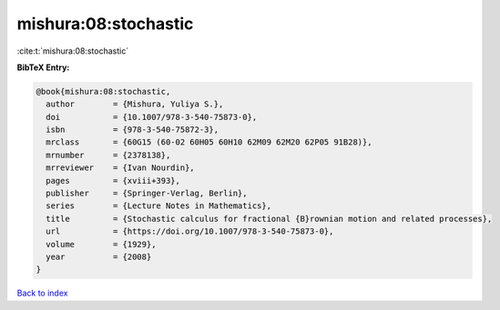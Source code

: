 mishura:08:stochastic
=====================

:cite:t:`mishura:08:stochastic`

**BibTeX Entry:**

.. code-block:: bibtex

   @book{mishura:08:stochastic,
     author        = {Mishura, Yuliya S.},
     doi           = {10.1007/978-3-540-75873-0},
     isbn          = {978-3-540-75872-3},
     mrclass       = {60G15 (60-02 60H05 60H10 62M09 62M20 62P05 91B28)},
     mrnumber      = {2378138},
     mrreviewer    = {Ivan Nourdin},
     pages         = {xviii+393},
     publisher     = {Springer-Verlag, Berlin},
     series        = {Lecture Notes in Mathematics},
     title         = {Stochastic calculus for fractional {B}rownian motion and related processes},
     url           = {https://doi.org/10.1007/978-3-540-75873-0},
     volume        = {1929},
     year          = {2008}
   }

`Back to index <../By-Cite-Keys.html>`_
